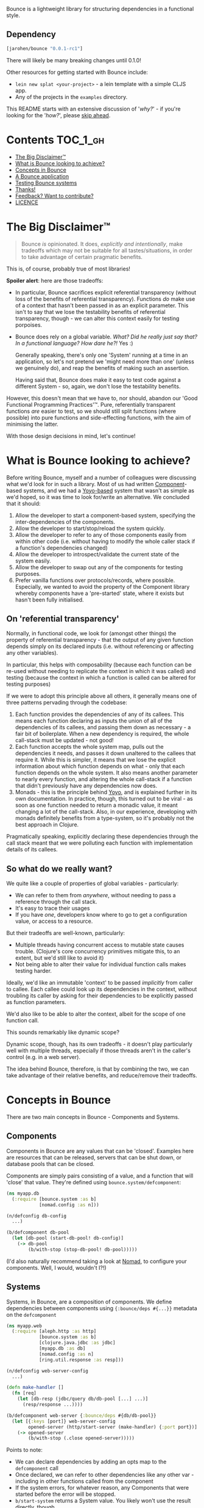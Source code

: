 Bounce is a lightweight library for structuring dependencies in a functional style.

** Dependency
#+BEGIN_SRC clojure
  [jarohen/bounce "0.0.1-rc1"]
#+END_SRC

There will likely be many breaking changes until 0.1.0!

Other resources for getting started with Bounce include:

- ~lein new splat <your-project>~ - a lein template with a simple CLJS app.
- Any of the projects in the =examples= directory.

This README starts with an extensive discussion of '/why?/' - if you're looking
for the '/how?/', please [[#concepts-in-bounce][skip ahead]].

* Contents                                                        :TOC_1_gh:
- [[#the-big-disclaimer][The Big Disclaimer™]]
- [[#what-is-bounce-looking-to-achieve][What is Bounce looking to achieve?]]
- [[#concepts-in-bounce][Concepts in Bounce]]
- [[#a-bounce-application][A Bounce application]]
- [[#testing-bounce-systems][Testing Bounce systems]]
- [[#thanks][Thanks!]]
- [[#feedback-want-to-contribute][Feedback? Want to contribute?]]
- [[#licence][LICENCE]]

* The Big Disclaimer™

#+BEGIN_QUOTE
Bounce /is/ opinionated. It does, /explicitly and intentionally/, make tradeoffs
which may not be suitable for all tastes/situations, in order to take advantage
of certain pragmatic benefits.
#+END_QUOTE

This is, of course, probably true of most libraries!

*Spoiler alert*: here are those tradeoffs:

- In particular, Bounce sacrifices explicit referential transparency
  (without loss of the benefits of referential transparency). Functions /do/
  make use of a context that hasn't been passed in as an explicit parameter.
  This isn't to say that we lose the testability benefits of referential
  transparency, though - we can alter this context easily for testing porpoises.
- Bounce does rely on a global variable. /What? Did he really just say
  that? In a functional language? How dare he?!/ Yes :)

  Generally speaking, there's only one 'System' running at a time in an
  application, so let's not pretend we 'might need more than one' (unless we
  genuinely do), and reap the benefits of making such an assertion.

  Having said that, Bounce does make it easy to test code against a different
  System - so, again, we don't lose the testability benefits.

However, this doesn't mean that we have to, nor should, abandon our 'Good
Functional Programming Practices'™. Pure, referentially transparent functions
/are/ easier to test, so we should still split functions (where possible) into
pure functions and side-effecting functions, with the aim of minimising the
latter.

With those design decisions in mind, let's continue!

* What is Bounce looking to achieve?

Before writing Bounce, myself and a number of colleagues were
discussing what we'd look for in such a library. Most of us had
written [[https://github.com/stuartsierra/component][Component]]-based systems, and we had a [[https://github.com/jarohen/yoyo][Yoyo-based]] system that
wasn't as simple as we'd hoped, so it was time to look for/write an
alternative. We concluded that it should:

1. Allow the developer to start a component-based system, specifying the
   inter-dependencies of the components.
2. Allow the developer to start/stop/reload the system quickly.
3. Allow the developer to refer to any of those components easily from
   within other code (i.e. without having to modify the whole caller
   stack if a function's dependencies changed)
4. Allow the developer to introspect/validate the current state of the
   system easily.
5. Allow the developer to swap out any of the components for testing
   purposes.
6. Prefer vanilla functions over protocols/records, where
   possible. Especially, we wanted to avoid the property of the
   Component library whereby components have a 'pre-started' state,
   where it exists but hasn't been fully initialised.

** On 'referential transparency'

Normally, in functional code, we look for (amongst other things) the
property of referential transparency - that the output of any given
function depends simply on its declared inputs (i.e. without
referencing or affecting any other variables).

In particular, this helps with composability (because each function
can be re-used without needing to replicate the context in which it
was called) and testing (because the context in which a function is
called can be altered for testing purposes)

If we were to adopt this principle above all others, it generally
means one of three patterns pervading through the codebase:

1. Each function provides the dependencies of any of its callees. This
   means each function declaring as inputs the union of all of the
   dependencies of its callees, and passing them down as necessary - a
   fair bit of boilerplate. When a new dependency is required, the
   whole call-stack must be updated - not good!
2. Each function accepts the whole system map, pulls out the
   dependencies it needs, and passes it down unaltered to the callees
   that require it. While this is simpler, it means that we lose the
   explicit information about which function depends on what - only
   that each function depends on the whole system. It also means
   another parameter to nearly every function, and altering the whole
   call-stack if a function that didn't previously have any
   dependencies now does.
3. Monads - this is the principle behind [[https://github.com/jarohen/yoyo][Yoyo]], and is explained
   further in its own documentation. In practice, though, this turned
   out to be viral - as soon as one function needed to return a
   monadic value, it meant changing a lot of the call-stack. Also, in
   our experience, developing with monads definitely benefits from a
   type-system, so it's probably not the best approach in Clojure.

Pragmatically speaking, explicitly declaring these dependencies
through the call stack meant that we were polluting each function with
implementation details of its callees.

** So what do we really want?

We quite like a couple of properties of global variables - particularly:

- We can refer to them from /anywhere/, without needing to pass a
  reference through the call stack.
- It's easy to trace their usages
- If you have /one/, developers know where to go to get a configuration
  value, or access to a resource.

But their tradeoffs are well-known, particularly:

- Multiple threads having concurrent access to mutable state causes
  trouble. (Clojure's core concurrency primitives mitigate this, to an extent,
  but we'd still like to avoid it)
- Not being able to alter their value for individual function calls
  makes testing harder.

Ideally, we'd like an immutable 'context' to be passed /implicitly/ from caller
to callee. Each callee could look up its dependencies in the context, without
troubling its caller by asking for their dependencies to be explicitly passed as
function parameters.

We'd also like to be able to alter the context, albeit for the scope of one
function call.

This sounds remarkably like dynamic scope?

Dynamic scope, though, has its own tradeoffs - it doesn't play particularly well
with multiple threads, especially if those threads aren't in the caller's
control (e.g. in a web server).

The idea behind Bounce, therefore, is that by combining the two, we can take
advantage of their relative benefits, and reduce/remove their tradeoffs.

* Concepts in Bounce

There are two main concepts in Bounce - Components and Systems.

** Components

Components in Bounce are any values that can be 'closed'. Examples here are
resources that can be released, servers that can be shut down, or database pools
that can be closed.

Components are simply pairs consisting of a value, and a function that will
'close' that value. They're defined using ~bounce.system/defcomponent~:

#+BEGIN_SRC clojure
  (ns myapp.db
    (:require [bounce.system :as b]
              [nomad.config :as n]))

  (n/defconfig db-config
    ...)

  (b/defcomponent db-pool
    (let [db-pool (start-db-pool! db-config)]
      (-> db-pool
          (b/with-stop (stop-db-pool! db-pool)))))
#+END_SRC

(I'd also naturally recommend taking a look at [[https://github.com/jarohen/nomad][Nomad]], to configure your
components. Well, I would, wouldn't I?!)

** Systems

Systems, in Bounce, are a composition of components. We define dependencies
between components using ~{:bounce/deps #{...}}~ metadata on the ~defcomponent~

#+BEGIN_SRC clojure
  (ns myapp.web
    (:require [aleph.http :as http]
              [bounce.system :as b]
              [clojure.java.jdbc :as jdbc]
              [myapp.db :as db]
              [nomad.config :as n]
              [ring.util.response :as resp]))

  (n/defconfig web-server-config
    ...)

  (defn make-handler []
    (fn [req]
      (let [db-resp (jdbc/query db/db-pool [...] ...)]
        (resp/response ...))))

  (b/defcomponent web-server {:bounce/deps #{db/db-pool}}
    (let [{:keys [port]} web-server-config
          opened-server (http/start-server (make-handler) {:port port})]
      (-> opened-server
          (b/with-stop (.close opened-server)))))

#+END_SRC

Points to note:
- We can declare dependencies by adding an opts map to the ~defcomponent~ call
- Once declared, we can refer to other dependencies like any other var - including
  in other functions called from the component
- If the system errors, for whatever reason, any Components that were
  started before the error will be stopped.
- ~b/start-system~ returns a System value. You likely won't use the
  result directly, though.

You only need to create components for values that need to be stopped -
otherwise, I'd recommend using normal dynamic vars for side-effects:

#+BEGIN_SRC clojure
  (defn ^:dynamic get-user-from-db [user-id]
    (jdbc/query db/db-pool [...] ...))
#+END_SRC

I can then mock this side-effect out in testing using Clojure's normal `binding`
macro. Particularly, this obviates the need for a ~(defprotocol UserRepository ...)~.

Systems, once created, can be stopped using the ~b/with-system~ function.

#+BEGIN_SRC clojure
  ;; at your REPL

  (b/with-system (b/start-system #{#'myapp.web/web-server})
    ;; after this block exits, whatever the result, the system will
    ;; be closed

    (prn "System started!" {:web web-server
                            :db db/db-pool}))
#+END_SRC

* A Bounce application

Most of the time, though, we'll want to start a system, and leave it running.
Through development, we'll also want to stop a system, reload any code that's
changed, and start it again. We do this by giving Bounce a set of 'root'
dependencies:

#+BEGIN_SRC clojure
  (b/set-opts! #{'myapp.web/web-server})
#+END_SRC

We can then start, stop and reload the system using Bounce's REPL functions:

#+BEGIN_SRC clojure
  (b/start!)

  (b/stop!)
#+END_SRC

You can integrate Bounce with a clojure.tools.namespace reload pattern using
~b/stop!~ and ~b/start!~ as your stop/start hooks. If you're using CIDER, you
can set them as your `cider-ns-refresh-{before,after}-fn` hooks.

My application ~-main~ functions usually look like this:

#+BEGIN_SRC clojure
  (ns myapp.main
    (:require [bounce.system :as b]))

  (defn -main [& args]
    ;; ... start embedded nREPL

    (b/set-opts! #{'myapp.web/web-server})

    (b/start!))
#+END_SRC

Bounce will require all of the namespaces required for your root dependencies
when it starts - which means that, if the namespaces don't compile (during dev,
for example) you can still have a started REPL to fix the issues.

* Testing Bounce systems

In the 'Big Disclaimer' above, I made the claim that Bounce systems
are still just as testable.

First, I never underestimate how useful it is to run ad-hoc forms at
the REPL - in fact, this is a large proportion of my coding time (when
I'm not writing READMEs, at least!). Bounce makes this easy:

- You can access the currently started components by referring directly
  to their vars
- Those vars are marked ~:dynamic~, so you can mock them out easily at the REPL
  using Clojure's standard ~:binding~ macro.
- ~(your-function args...)~ - because there's no 'context' parameter,
  you can run your functions as intended, without worrying about
  cobbling together a context map. (Make sure you've got a running
  system, though!)

Bounce, though, also provides a number of utilities that make testing
easier:

#+BEGIN_SRC clojure
  (ns myapp.app-test
    (:require [myapp.app :as app]
              [bounce.system :as b]
              [clojure.test :as t]))

  ;; an sample component that we'll use throughout these examples

  (b/defcomponent foo-component {:bounce/deps #{db/db-pool}}
    (let [started-component (reify EmailProvider
                              (send-email! [_ email]
                                ;; the real implementation
                                ))]
      (-> started-component
          (b/with-stop (stop-me! started-component)))))

  ;; remember 'with-system'? this is particularly useful for testing:

  (b/with-system (b/start-system #{#'foo-component})
    (let [foo-user-id 123]
      (t/is (= :expected-mock-result
               (get-user-from-db foo-user-id)))))

  ;; sometimes, you want to mostly use the current system, with a minor
  ;; alteration - here's `:bounce/overrides`

  (b/with-system (b/start-system #{#'foo-component}
                                 {:bounce/overrides {#'db/db-pool the-mock}})

    ;; test me!
    )
#+END_SRC

* Thanks!

A big thanks to everyone who's contributed to the development of
Bounce so far. Individual contributions are detailed in the Changelog,
but particular thanks go to:

- The team at Social Superstore - for the numerous design discussions
  which led to Bounce. Cheers [[https://github.com/danielneal][Daniel]], [[https://github.com/actionshrimp][Dave]], [[https://github.com/kgxsz][Keigo]], [[https://github.com/cichli][Mikey]], [[https://github.com/bronsa][Nicola]] and
  [[https://github.com/lorddoig][Sean]]!
- [[https://github.com/krisajenkins][Kris Jenkins]] - for many a helpful design discussion (although I
  suspect this might not be his cup of tea - sorry!)
- [[https://github.com/aphyr][Aphyr]] (originally known as Kyle, so I've heard) - for his 2012
  article '[[https://aphyr.com/posts/240-configuration-and-scope][Configuration and Scope]]', which I was pointed to while
  writing Bounce - it expresses a fair few of the ideas here in a very
  comprehendible way.

* Feedback? Want to contribute?

Yes please! Please submit issues/PRs in the usual Github way. I'm also
contactable through Twitter, or email.

If you do want to contribute a larger feature, that's great - but
please let's discuss it before you spend a lot of time implementing
it. If nothing else, I'll likely have thoughts, design ideas, or
helpful pointers :)

* LICENCE

Copyright © 2015-2018 James Henderson

Bounce, and all modules within this repo, are distributed under the
Eclipse Public License - either version 1.0 or (at your option) any
later version.

